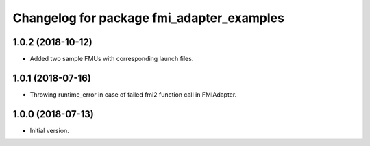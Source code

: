 ^^^^^^^^^^^^^^^^^^^^^^^^^^^^^^^^^^^^^^^^^^
Changelog for package fmi_adapter_examples
^^^^^^^^^^^^^^^^^^^^^^^^^^^^^^^^^^^^^^^^^^

1.0.2 (2018-10-12)
------------------
* Added two sample FMUs with corresponding launch files.

1.0.1 (2018-07-16)
------------------
* Throwing runtime_error in case of failed fmi2 function call in FMIAdapter.

1.0.0 (2018-07-13)
------------------
* Initial version.
